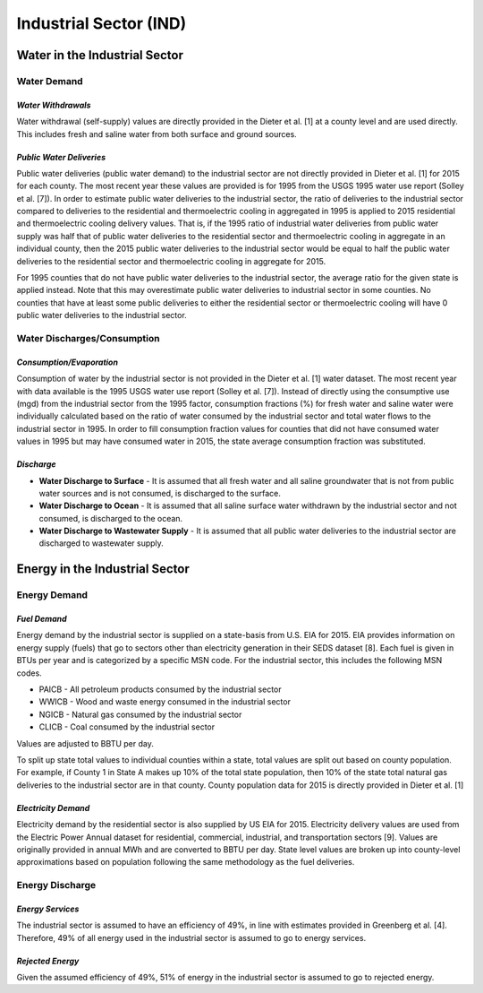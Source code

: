 **************************
Industrial Sector (IND)
**************************

Water in the Industrial Sector
################################################

**Water Demand**
**********************************

*Water Withdrawals*
-----------------------------
Water withdrawal (self-supply) values are directly provided in the Dieter et al. [1] at a county level and are used directly. This includes fresh and saline water from both surface and ground sources.

*Public Water Deliveries*
-----------------------------
Public water deliveries (public water demand) to the industrial sector are not directly provided in Dieter et al. [1] for 2015 for each county. The most recent year these values are provided is for 1995 from the USGS 1995 water use report (Solley et al. [7]). In order to estimate public water deliveries to the industrial sector, the ratio of deliveries to the industrial sector compared to deliveries to the residential and thermoelectric cooling in aggregated in 1995 is applied to 2015 residential and thermoelectric cooling delivery values. That is, if the 1995 ratio of industrial water deliveries from public water supply was half that of public water deliveries to the residential sector and thermoelectric cooling in aggregate in an individual county, then the 2015 public water deliveries to the industrial sector would be equal to half the public water deliveries to the residential sector and thermoelectric cooling in aggregate for 2015.

For 1995 counties that do not have public water deliveries to the industrial sector, the average ratio for the given state is applied instead. Note that this may overestimate public water deliveries to industrial sector in some counties. No counties that have at least some public deliveries to either the residential sector or thermoelectric cooling will have 0 public water deliveries to the industrial sector.

**Water Discharges/Consumption**
**********************************

*Consumption/Evaporation*
-----------------------------
Consumption of water by the industrial sector is not provided in the Dieter et al. [1] water dataset. The most recent year with data available is the 1995 USGS water use report (Solley et al. [7]). Instead of directly using the consumptive use (mgd) from the industrial sector from the 1995 factor, consumption fractions (%) for fresh water and saline water were individually calculated based on the ratio of water consumed by the industrial sector and total water flows to the industrial sector in 1995. In order to fill consumption fraction values for counties that did not have consumed water values in 1995 but may have consumed water in 2015, the state average consumption fraction was substituted.

*Discharge*
-----------------------------

* **Water Discharge to Surface** - It is assumed that all fresh water and all saline groundwater that is not from public water sources and is not consumed, is discharged to the surface.

* **Water Discharge to Ocean** - It is assumed that all saline surface water withdrawn by the industrial sector and not consumed, is discharged to the ocean.
* **Water Discharge to Wastewater Supply** - It is assumed that all public water deliveries to the industrial sector are discharged to wastewater supply.

Energy in the Industrial Sector
################################################

**Energy Demand**
**********************************

*Fuel Demand*
-----------------------------
Energy demand by the industrial sector is supplied on a state-basis from U.S. EIA for 2015. EIA provides information on energy supply (fuels) that go to sectors other than electricity generation in their SEDS dataset [8]. Each fuel is given in BTUs per year and is categorized by a specific MSN code. For the industrial sector, this includes the following MSN codes.

* PAICB - All petroleum products consumed by the industrial sector
* WWICB - Wood and waste energy consumed in the industrial sector
* NGICB - Natural gas consumed by the industrial sector
* CLICB - Coal consumed by the industrial sector

Values are adjusted to BBTU per day.

To split up state total values to individual counties within a state, total values are split out based on county population. For example, if County 1 in State A makes up 10% of the total state population, then 10% of the state total natural gas deliveries to the industrial sector are in that county. County population data for 2015 is directly provided in Dieter et al. [1]

*Electricity Demand*
-----------------------------
Electricity demand by the residential sector is also supplied by US EIA for 2015. Electricity delivery values are used from the Electric Power Annual dataset for residential, commercial, industrial, and transportation sectors [9]. Values are originally provided in annual MWh and are converted to BBTU per day. State level values are broken up into county-level approximations based on population following the same methodology as the fuel deliveries.

**Energy Discharge**
**********************************

*Energy Services*
-----------------------------
The industrial sector is assumed to have an efficiency of 49%, in line with estimates provided in Greenberg et al. [4]. Therefore, 49% of all energy used in the industrial sector is assumed to go to energy services.

*Rejected Energy*
-----------------------------
Given the assumed efficiency of 49%, 51% of energy in the industrial sector is assumed to go to rejected energy.